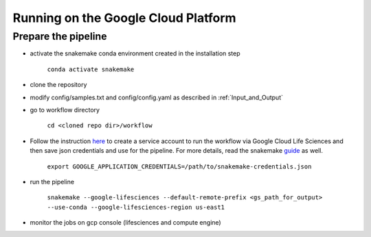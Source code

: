 .. _`Running on the Google Cloud Platform`:

Running on the Google Cloud Platform
====================================

Prepare the pipeline
--------

- activate the snakemake conda environment created in the installation step 

	``conda activate snakemake``

- clone the repository
	
- modify config/samples.txt and config/config.yaml as described in :ref:`Input_and_Output`

- go to workflow directory

	``cd <cloned repo dir>/workflow``

- Follow the instruction here_ to create a service account to run the workflow via Google Cloud Life Sciences and then save json credentials and use for the pipeline. For more details, read the snakemake guide_ as well.

	``export GOOGLE_APPLICATION_CREDENTIALS=/path/to/snakemake-credentials.json``

- run the pipeline

	``snakemake --google-lifesciences --default-remote-prefix <gs_path_for_output> --use-conda --google-lifesciences-region us-east1``

- monitor the jobs on gcp console (lifesciences and compute engine)


.. _here: https://cloud.google.com/life-sciences/docs/quickstart
.. _guide: https://snakemake.readthedocs.io/en/stable/executing/cloud.html?highlight=lifesciences#running-the-life-sciences-executor

